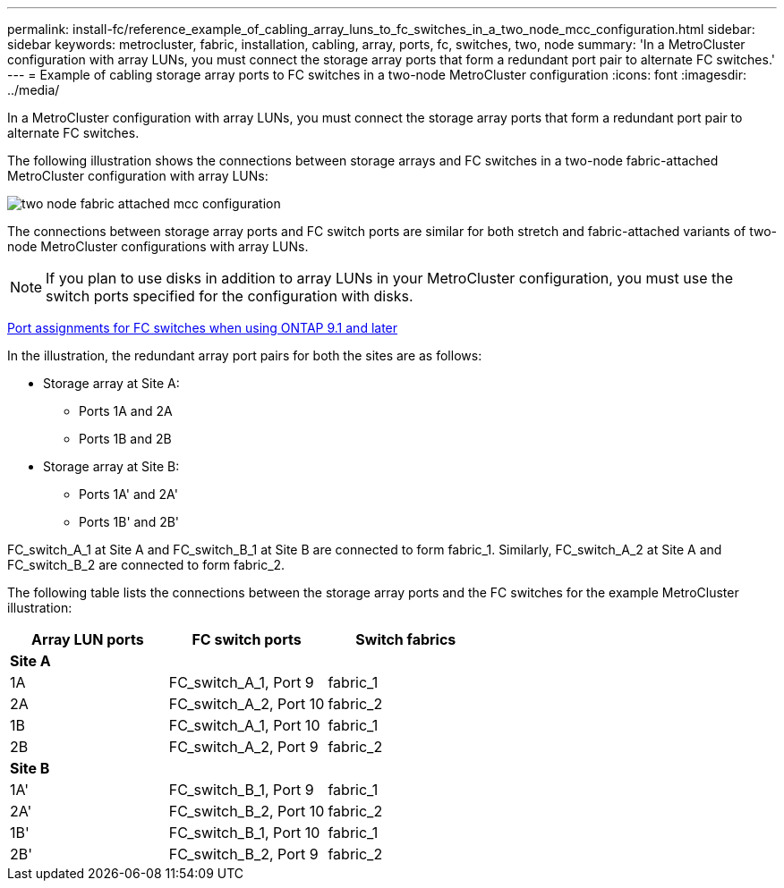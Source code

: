 ---
permalink: install-fc/reference_example_of_cabling_array_luns_to_fc_switches_in_a_two_node_mcc_configuration.html
sidebar: sidebar
keywords: metrocluster, fabric, installation, cabling, array, ports, fc, switches, two, node
summary: 'In a MetroCluster configuration with array LUNs, you must connect the storage array ports that form a redundant port pair to alternate FC switches.'
---
= Example of cabling storage array ports to FC switches in a two-node MetroCluster configuration
:icons: font
:imagesdir: ../media/

[.lead]
In a MetroCluster configuration with array LUNs, you must connect the storage array ports that form a redundant port pair to alternate FC switches.

The following illustration shows the connections between storage arrays and FC switches in a two-node fabric-attached MetroCluster configuration with array LUNs:

image::../media/two_node_fabric_attached_mcc_configuration.gif[]

The connections between storage array ports and FC switch ports are similar for both stretch and fabric-attached variants of two-node MetroCluster configurations with array LUNs.

NOTE: If you plan to use disks in addition to array LUNs in your MetroCluster configuration, you must use the switch ports specified for the configuration with disks.

xref:concept_port_assignments_for_fc_switches_when_using_ontap_9_1_and_later.adoc[Port assignments for FC switches when using ONTAP 9.1 and later]

In the illustration, the redundant array port pairs for both the sites are as follows:

* Storage array at Site A:
 ** Ports 1A and 2A
 ** Ports 1B and 2B
* Storage array at Site B:
 ** Ports 1A' and 2A'
 ** Ports 1B' and 2B'

FC_switch_A_1 at Site A and FC_switch_B_1 at Site B are connected to form fabric_1. Similarly, FC_switch_A_2 at Site A and FC_switch_B_2 are connected to form fabric_2.

The following table lists the connections between the storage array ports and the FC switches for the example MetroCluster illustration:

[options="header"]
|===
| Array LUN ports| FC switch ports| Switch fabrics
3+^a|
*Site A*
a|
1A
a|
FC_switch_A_1, Port 9
a|
fabric_1
a|
2A
a|
FC_switch_A_2, Port 10
a|
fabric_2
a|
1B
a|
FC_switch_A_1, Port 10
a|
fabric_1
a|
2B
a|
FC_switch_A_2, Port 9
a|
fabric_2
3+^a|
*Site B*
a|
1A'
a|
FC_switch_B_1, Port 9
a|
fabric_1
a|
2A'
a|
FC_switch_B_2, Port 10
a|
fabric_2
a|
1B'
a|
FC_switch_B_1, Port 10
a|
fabric_1
a|
2B'
a|
FC_switch_B_2, Port 9
a|
fabric_2
|===
